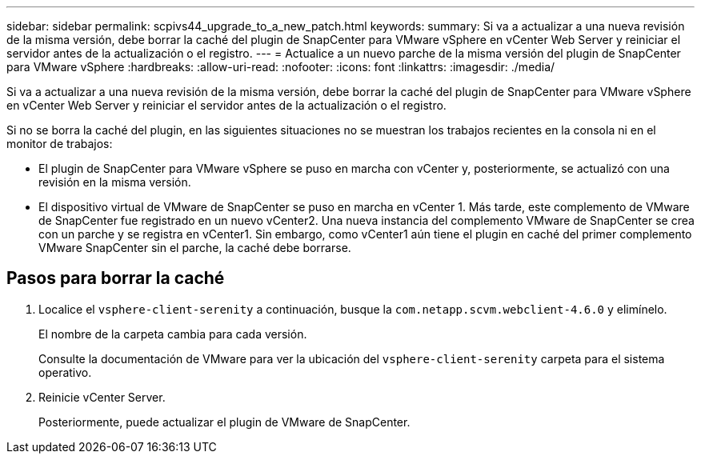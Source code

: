 ---
sidebar: sidebar 
permalink: scpivs44_upgrade_to_a_new_patch.html 
keywords:  
summary: Si va a actualizar a una nueva revisión de la misma versión, debe borrar la caché del plugin de SnapCenter para VMware vSphere en vCenter Web Server y reiniciar el servidor antes de la actualización o el registro. 
---
= Actualice a un nuevo parche de la misma versión del plugin de SnapCenter para VMware vSphere
:hardbreaks:
:allow-uri-read: 
:nofooter: 
:icons: font
:linkattrs: 
:imagesdir: ./media/


[role="lead"]
Si va a actualizar a una nueva revisión de la misma versión, debe borrar la caché del plugin de SnapCenter para VMware vSphere en vCenter Web Server y reiniciar el servidor antes de la actualización o el registro.

Si no se borra la caché del plugin, en las siguientes situaciones no se muestran los trabajos recientes en la consola ni en el monitor de trabajos:

* El plugin de SnapCenter para VMware vSphere se puso en marcha con vCenter y, posteriormente, se actualizó con una revisión en la misma versión.
* El dispositivo virtual de VMware de SnapCenter se puso en marcha en vCenter 1. Más tarde, este complemento de VMware de SnapCenter fue registrado en un nuevo vCenter2. Una nueva instancia del complemento VMware de SnapCenter se crea con un parche y se registra en vCenter1. Sin embargo, como vCenter1 aún tiene el plugin en caché del primer complemento VMware SnapCenter sin el parche, la caché debe borrarse.




== Pasos para borrar la caché

. Localice el `vsphere-client-serenity` a continuación, busque la `com.netapp.scvm.webclient-4.6.0` y elimínelo.
+
El nombre de la carpeta cambia para cada versión.

+
Consulte la documentación de VMware para ver la ubicación del `vsphere-client-serenity` carpeta para el sistema operativo.

. Reinicie vCenter Server.
+
Posteriormente, puede actualizar el plugin de VMware de SnapCenter.


